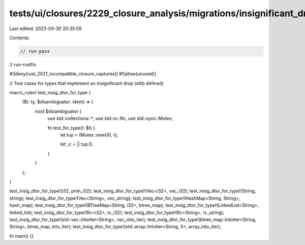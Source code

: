 tests/ui/closures/2229_closure_analysis/migrations/insignificant_drop.rs
========================================================================

Last edited: 2023-03-30 20:35:59

Contents:

.. code-block:: rs

    // run-pass
// run-rustfix

#![deny(rust_2021_incompatible_closure_captures)]
#![allow(unused)]

// Test cases for types that implement an insignificant drop (stlib defined)

macro_rules! test_insig_dtor_for_type {
    ($t: ty, $disambiguator: ident) => {
        mod $disambiguator {
            use std::collections::*;
            use std::rc::Rc;
            use std::sync::Mutex;

            fn test_for_type(t: $t) {
                let tup = (Mutex::new(0), t);

                let _c = || tup.0;
            }
        }
    };
}

test_insig_dtor_for_type!(i32, prim_i32);
test_insig_dtor_for_type!(Vec<i32>, vec_i32);
test_insig_dtor_for_type!(String, string);
test_insig_dtor_for_type!(Vec<String>, vec_string);
test_insig_dtor_for_type!(HashMap<String, String>, hash_map);
test_insig_dtor_for_type!(BTreeMap<String, i32>, btree_map);
test_insig_dtor_for_type!(LinkedList<String>, linked_list);
test_insig_dtor_for_type!(Rc<i32>, rc_i32);
test_insig_dtor_for_type!(Rc<String>, rc_string);
test_insig_dtor_for_type!(std::vec::IntoIter<String>, vec_into_iter);
test_insig_dtor_for_type!(btree_map::IntoIter<String, String>, btree_map_into_iter);
test_insig_dtor_for_type!(std::array::IntoIter<String, 5>, array_into_iter);

fn main() {}


